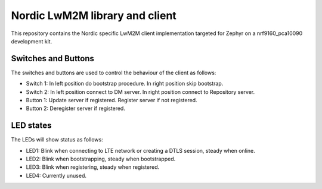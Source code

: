 
Nordic LwM2M library and client
###############################

This repository contains the Nordic specific LwM2M client implementation
targeted for Zephyr on a nrf9160_pca10090 development kit.


Switches and Buttons
********************

The switches and buttons are used to control the behaviour of the client as follows:

* Switch 1: In left position do bootstrap procedure. In right position skip bootstrap.
* Switch 2: In left position connect to DM server. In right position connect to Repository server.
* Button 1: Update server if registered. Register server if not registered.
* Button 2: Deregister server if registered.


LED states
**********

The LEDs will show status as follows:

* LED1: Blink when connecting to LTE network or creating a DTLS session, steady when online.
* LED2: Blink when bootstrapping, steady when bootstrapped.
* LED3: Blink when registering, steady when registered.
* LED4: Currently unused.

